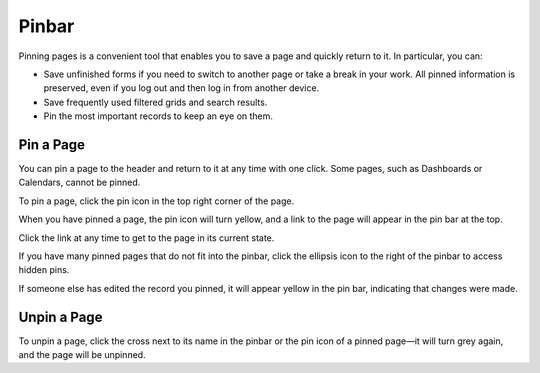 .. _user-guide-ui-components-pinned:

Pinbar
======

Pinning pages is a convenient tool that enables you to save a page and quickly return to it. In particular, you can:

* Save unfinished forms if you need to switch to another page or take a break in your work. All pinned information is preserved, even if you log out and then log in from another device.

* Save frequently used filtered grids and search results.

* Pin the most important records to keep an eye on them.

Pin a Page
----------

You can pin a page to the header and return to it at any time with one click. Some pages, such as Dashboards or Calendars, cannot be pinned.

To pin a page, click the pin icon in the top right corner of the page.

.. image:: /user/img/getting_started/navigation/pin.png
   :alt: Click the pin icon to pin the page

When you have pinned a page, the pin icon will turn yellow, and a link to the page will appear in the pin bar at the top.

Click the link at any time to get to the page in its current state.

If you have many pinned pages that do not fit into the pinbar, click the ellipsis icon to the right of the pinbar to access hidden pins.

.. image:: /user/img/getting_started/navigation/pin_2.png
   :alt: Click the ellipsis icon to access hidden pins.

If someone else has edited the record you pinned, it will appear yellow in the pin bar, indicating that changes were made.

Unpin a Page
------------

To unpin a page, click the cross next to its name in the pinbar or the pin icon of a pinned page—it will turn grey again, and the page will be unpinned.

